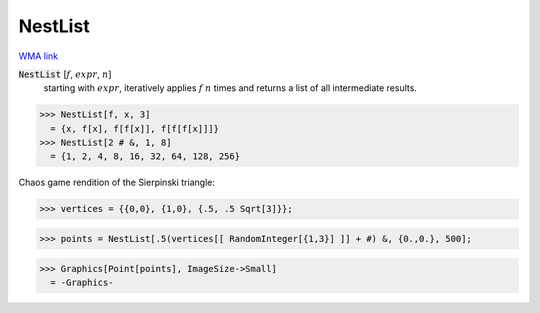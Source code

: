 NestList
========

`WMA link <https://reference.wolfram.com/language/ref/NestList.html>`_


:code:`NestList` [:math:`f`, :math:`expr`, :math:`n`]
    starting with :math:`expr`, iteratively applies :math:`f` :math:`n` times and           returns a list of all intermediate results.





>>> NestList[f, x, 3]
  = {x, f[x], f[f[x]], f[f[f[x]]]}
>>> NestList[2 # &, 1, 8]
  = {1, 2, 4, 8, 16, 32, 64, 128, 256}

Chaos game rendition of the Sierpinski triangle:

>>> vertices = {{0,0}, {1,0}, {.5, .5 Sqrt[3]}};

>>> points = NestList[.5(vertices[[ RandomInteger[{1,3}] ]] + #) &, {0.,0.}, 500];

>>> Graphics[Point[points], ImageSize->Small]
  = -Graphics-
